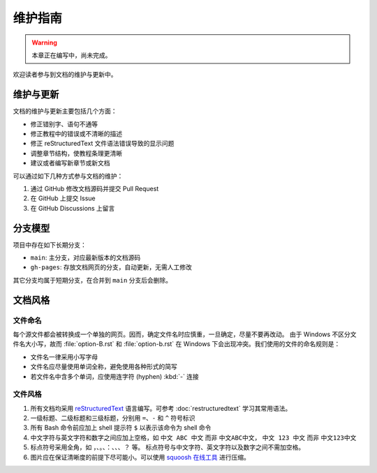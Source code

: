 维护指南
========

.. warning::

   本章正在编写中，尚未完成。

欢迎读者参与到文档的维护与更新中。

维护与更新
----------

文档的维护与更新主要包括几个方面：

-  修正错别字、语句不通等
-  修正教程中的错误或不清晰的描述
-  修正 reStructuredText 文件语法错误导致的显示问题
-  调整章节结构，使教程条理更清晰
-  建议或者编写新章节或新文档

可以通过如下几种方式参与文档的维护：

1. 通过 GitHub 修改文档源码并提交 Pull Request
2. 在 GitHub 上提交 Issue
3. 在 GitHub Discussions 上留言

分支模型
--------

项目中存在如下长期分支：

-  ``main``: 主分支，对应最新版本的文档源码
-  ``gh-pages``: 存放文档网页的分支，自动更新，无需人工修改

其它分支均属于短期分支，在合并到 ``main`` 分支后会删除。

文档风格
--------

文件命名
^^^^^^^^

每个源文件都会被转换成一个单独的网页。因而，确定文件名时应慎重，一旦确定，尽量不要再改动。
由于 Windows 不区分文件名大小写，故而 :file:`option-B.rst` 和 :file:`option-b.rst`
在 Windows 下会出现冲突。我们使用的文件的命名规则是：

- 文件名一律采用小写字母
- 文件名应尽量使用单词全称，避免使用各种形式的简写
- 若文件名中含多个单词，应使用连字符 (hyphen) :kbd:`-` 连接

文件风格
^^^^^^^^

1.  所有文档均采用 `reStructuredText <https://docutils.sourceforge.io/rst.html>`__
    语言编写。可参考 :doc:`restructuredtext` 学习其常用语法。
2.  一级标题、二级标题和三级标题，分别用 ``=``、``-`` 和 ``^`` 符号标识
3.  所有 Bash 命令前应加上 shell 提示符 ``$`` 以表示该命令为 shell 命令
4.  中文字符与英文字符和数字之间应加上空格，如 ``中文 ABC 中文`` 而非 ``中文ABC中文``，
    ``中文 123 中文`` 而非 ``中文123中文``
5.  标点符号采用全角，如 ``，``、``。``、``：``、``、``、``？`` 等。
    标点符号与中文字符、英文字符以及数字之间不需加空格。
6.  图片应在保证清晰度的前提下尽可能小。可以使用 `squoosh 在线工具 <https://squoosh.app/>`__
    进行压缩。
